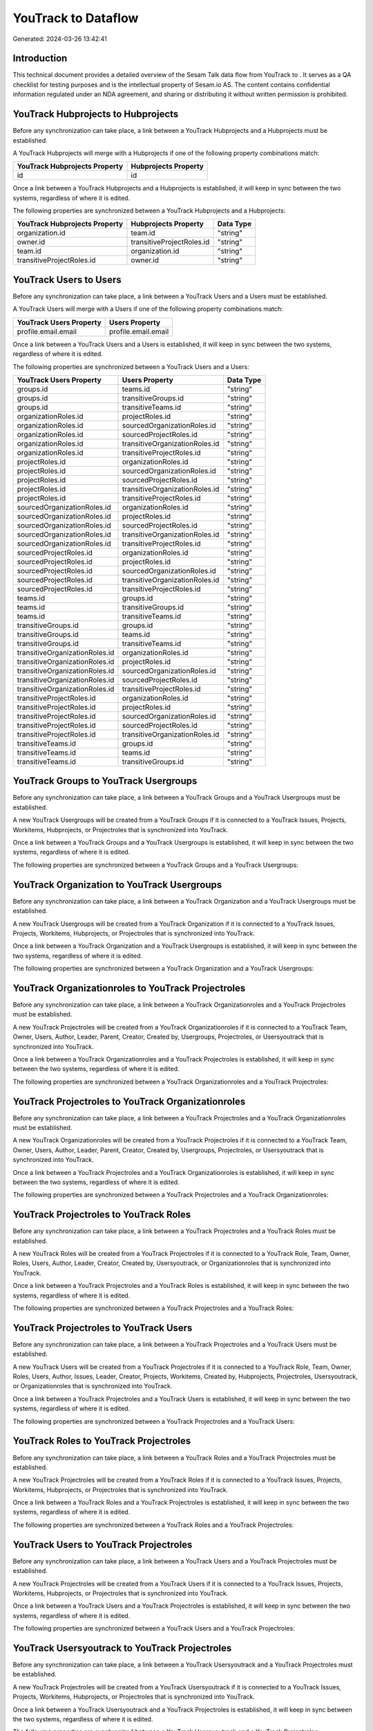 =====================
YouTrack to  Dataflow
=====================

Generated: 2024-03-26 13:42:41

Introduction
------------

This technical document provides a detailed overview of the Sesam Talk data flow from YouTrack to . It serves as a QA checklist for testing purposes and is the intellectual property of Sesam.io AS. The content contains confidential information regulated under an NDA agreement, and sharing or distributing it without written permission is prohibited.

YouTrack Hubprojects to  Hubprojects
------------------------------------
Before any synchronization can take place, a link between a YouTrack Hubprojects and a  Hubprojects must be established.

A YouTrack Hubprojects will merge with a  Hubprojects if one of the following property combinations match:

.. list-table::
   :header-rows: 1

   * - YouTrack Hubprojects Property
     -  Hubprojects Property
   * - id
     - id

Once a link between a YouTrack Hubprojects and a  Hubprojects is established, it will keep in sync between the two systems, regardless of where it is edited.

The following properties are synchronized between a YouTrack Hubprojects and a  Hubprojects:

.. list-table::
   :header-rows: 1

   * - YouTrack Hubprojects Property
     -  Hubprojects Property
     -  Data Type
   * - organization.id
     - team.id
     - "string"
   * - owner.id
     - transitiveProjectRoles.id
     - "string"
   * - team.id
     - organization.id
     - "string"
   * - transitiveProjectRoles.id
     - owner.id
     - "string"


YouTrack Users to  Users
------------------------
Before any synchronization can take place, a link between a YouTrack Users and a  Users must be established.

A YouTrack Users will merge with a  Users if one of the following property combinations match:

.. list-table::
   :header-rows: 1

   * - YouTrack Users Property
     -  Users Property
   * - profile.email.email
     - profile.email.email

Once a link between a YouTrack Users and a  Users is established, it will keep in sync between the two systems, regardless of where it is edited.

The following properties are synchronized between a YouTrack Users and a  Users:

.. list-table::
   :header-rows: 1

   * - YouTrack Users Property
     -  Users Property
     -  Data Type
   * - groups.id
     - teams.id
     - "string"
   * - groups.id
     - transitiveGroups.id
     - "string"
   * - groups.id
     - transitiveTeams.id
     - "string"
   * - organizationRoles.id
     - projectRoles.id
     - "string"
   * - organizationRoles.id
     - sourcedOrganizationRoles.id
     - "string"
   * - organizationRoles.id
     - sourcedProjectRoles.id
     - "string"
   * - organizationRoles.id
     - transitiveOrganizationRoles.id
     - "string"
   * - organizationRoles.id
     - transitiveProjectRoles.id
     - "string"
   * - projectRoles.id
     - organizationRoles.id
     - "string"
   * - projectRoles.id
     - sourcedOrganizationRoles.id
     - "string"
   * - projectRoles.id
     - sourcedProjectRoles.id
     - "string"
   * - projectRoles.id
     - transitiveOrganizationRoles.id
     - "string"
   * - projectRoles.id
     - transitiveProjectRoles.id
     - "string"
   * - sourcedOrganizationRoles.id
     - organizationRoles.id
     - "string"
   * - sourcedOrganizationRoles.id
     - projectRoles.id
     - "string"
   * - sourcedOrganizationRoles.id
     - sourcedProjectRoles.id
     - "string"
   * - sourcedOrganizationRoles.id
     - transitiveOrganizationRoles.id
     - "string"
   * - sourcedOrganizationRoles.id
     - transitiveProjectRoles.id
     - "string"
   * - sourcedProjectRoles.id
     - organizationRoles.id
     - "string"
   * - sourcedProjectRoles.id
     - projectRoles.id
     - "string"
   * - sourcedProjectRoles.id
     - sourcedOrganizationRoles.id
     - "string"
   * - sourcedProjectRoles.id
     - transitiveOrganizationRoles.id
     - "string"
   * - sourcedProjectRoles.id
     - transitiveProjectRoles.id
     - "string"
   * - teams.id
     - groups.id
     - "string"
   * - teams.id
     - transitiveGroups.id
     - "string"
   * - teams.id
     - transitiveTeams.id
     - "string"
   * - transitiveGroups.id
     - groups.id
     - "string"
   * - transitiveGroups.id
     - teams.id
     - "string"
   * - transitiveGroups.id
     - transitiveTeams.id
     - "string"
   * - transitiveOrganizationRoles.id
     - organizationRoles.id
     - "string"
   * - transitiveOrganizationRoles.id
     - projectRoles.id
     - "string"
   * - transitiveOrganizationRoles.id
     - sourcedOrganizationRoles.id
     - "string"
   * - transitiveOrganizationRoles.id
     - sourcedProjectRoles.id
     - "string"
   * - transitiveOrganizationRoles.id
     - transitiveProjectRoles.id
     - "string"
   * - transitiveProjectRoles.id
     - organizationRoles.id
     - "string"
   * - transitiveProjectRoles.id
     - projectRoles.id
     - "string"
   * - transitiveProjectRoles.id
     - sourcedOrganizationRoles.id
     - "string"
   * - transitiveProjectRoles.id
     - sourcedProjectRoles.id
     - "string"
   * - transitiveProjectRoles.id
     - transitiveOrganizationRoles.id
     - "string"
   * - transitiveTeams.id
     - groups.id
     - "string"
   * - transitiveTeams.id
     - teams.id
     - "string"
   * - transitiveTeams.id
     - transitiveGroups.id
     - "string"


YouTrack Groups to YouTrack Usergroups
--------------------------------------
Before any synchronization can take place, a link between a YouTrack Groups and a YouTrack Usergroups must be established.

A new YouTrack Usergroups will be created from a YouTrack Groups if it is connected to a YouTrack Issues, Projects, Workitems, Hubprojects, or Projectroles that is synchronized into YouTrack.

Once a link between a YouTrack Groups and a YouTrack Usergroups is established, it will keep in sync between the two systems, regardless of where it is edited.

The following properties are synchronized between a YouTrack Groups and a YouTrack Usergroups:

.. list-table::
   :header-rows: 1

   * - YouTrack Groups Property
     - YouTrack Usergroups Property
     - YouTrack Data Type


YouTrack Organization to YouTrack Usergroups
--------------------------------------------
Before any synchronization can take place, a link between a YouTrack Organization and a YouTrack Usergroups must be established.

A new YouTrack Usergroups will be created from a YouTrack Organization if it is connected to a YouTrack Issues, Projects, Workitems, Hubprojects, or Projectroles that is synchronized into YouTrack.

Once a link between a YouTrack Organization and a YouTrack Usergroups is established, it will keep in sync between the two systems, regardless of where it is edited.

The following properties are synchronized between a YouTrack Organization and a YouTrack Usergroups:

.. list-table::
   :header-rows: 1

   * - YouTrack Organization Property
     - YouTrack Usergroups Property
     - YouTrack Data Type


YouTrack Organizationroles to YouTrack Projectroles
---------------------------------------------------
Before any synchronization can take place, a link between a YouTrack Organizationroles and a YouTrack Projectroles must be established.

A new YouTrack Projectroles will be created from a YouTrack Organizationroles if it is connected to a YouTrack Team, Owner, Users, Author, Leader, Parent, Creator, Created by, Usergroups, Projectroles, or Usersyoutrack that is synchronized into YouTrack.

Once a link between a YouTrack Organizationroles and a YouTrack Projectroles is established, it will keep in sync between the two systems, regardless of where it is edited.

The following properties are synchronized between a YouTrack Organizationroles and a YouTrack Projectroles:

.. list-table::
   :header-rows: 1

   * - YouTrack Organizationroles Property
     - YouTrack Projectroles Property
     - YouTrack Data Type


YouTrack Projectroles to YouTrack Organizationroles
---------------------------------------------------
Before any synchronization can take place, a link between a YouTrack Projectroles and a YouTrack Organizationroles must be established.

A new YouTrack Organizationroles will be created from a YouTrack Projectroles if it is connected to a YouTrack Team, Owner, Users, Author, Leader, Parent, Creator, Created by, Usergroups, Projectroles, or Usersyoutrack that is synchronized into YouTrack.

Once a link between a YouTrack Projectroles and a YouTrack Organizationroles is established, it will keep in sync between the two systems, regardless of where it is edited.

The following properties are synchronized between a YouTrack Projectroles and a YouTrack Organizationroles:

.. list-table::
   :header-rows: 1

   * - YouTrack Projectroles Property
     - YouTrack Organizationroles Property
     - YouTrack Data Type


YouTrack Projectroles to YouTrack Roles
---------------------------------------
Before any synchronization can take place, a link between a YouTrack Projectroles and a YouTrack Roles must be established.

A new YouTrack Roles will be created from a YouTrack Projectroles if it is connected to a YouTrack Role, Team, Owner, Roles, Users, Author, Leader, Creator, Created by, Usersyoutrack, or Organizationroles that is synchronized into YouTrack.

Once a link between a YouTrack Projectroles and a YouTrack Roles is established, it will keep in sync between the two systems, regardless of where it is edited.

The following properties are synchronized between a YouTrack Projectroles and a YouTrack Roles:

.. list-table::
   :header-rows: 1

   * - YouTrack Projectroles Property
     - YouTrack Roles Property
     - YouTrack Data Type


YouTrack Projectroles to YouTrack Users
---------------------------------------
Before any synchronization can take place, a link between a YouTrack Projectroles and a YouTrack Users must be established.

A new YouTrack Users will be created from a YouTrack Projectroles if it is connected to a YouTrack Role, Team, Owner, Roles, Users, Author, Issues, Leader, Creator, Projects, Workitems, Created by, Hubprojects, Projectroles, Usersyoutrack, or Organizationroles that is synchronized into YouTrack.

Once a link between a YouTrack Projectroles and a YouTrack Users is established, it will keep in sync between the two systems, regardless of where it is edited.

The following properties are synchronized between a YouTrack Projectroles and a YouTrack Users:

.. list-table::
   :header-rows: 1

   * - YouTrack Projectroles Property
     - YouTrack Users Property
     - YouTrack Data Type


YouTrack Roles to YouTrack Projectroles
---------------------------------------
Before any synchronization can take place, a link between a YouTrack Roles and a YouTrack Projectroles must be established.

A new YouTrack Projectroles will be created from a YouTrack Roles if it is connected to a YouTrack Issues, Projects, Workitems, Hubprojects, or Projectroles that is synchronized into YouTrack.

Once a link between a YouTrack Roles and a YouTrack Projectroles is established, it will keep in sync between the two systems, regardless of where it is edited.

The following properties are synchronized between a YouTrack Roles and a YouTrack Projectroles:

.. list-table::
   :header-rows: 1

   * - YouTrack Roles Property
     - YouTrack Projectroles Property
     - YouTrack Data Type


YouTrack Users to YouTrack Projectroles
---------------------------------------
Before any synchronization can take place, a link between a YouTrack Users and a YouTrack Projectroles must be established.

A new YouTrack Projectroles will be created from a YouTrack Users if it is connected to a YouTrack Issues, Projects, Workitems, Hubprojects, or Projectroles that is synchronized into YouTrack.

Once a link between a YouTrack Users and a YouTrack Projectroles is established, it will keep in sync between the two systems, regardless of where it is edited.

The following properties are synchronized between a YouTrack Users and a YouTrack Projectroles:

.. list-table::
   :header-rows: 1

   * - YouTrack Users Property
     - YouTrack Projectroles Property
     - YouTrack Data Type


YouTrack Usersyoutrack to YouTrack Projectroles
-----------------------------------------------
Before any synchronization can take place, a link between a YouTrack Usersyoutrack and a YouTrack Projectroles must be established.

A new YouTrack Projectroles will be created from a YouTrack Usersyoutrack if it is connected to a YouTrack Issues, Projects, Workitems, Hubprojects, or Projectroles that is synchronized into YouTrack.

Once a link between a YouTrack Usersyoutrack and a YouTrack Projectroles is established, it will keep in sync between the two systems, regardless of where it is edited.

The following properties are synchronized between a YouTrack Usersyoutrack and a YouTrack Projectroles:

.. list-table::
   :header-rows: 1

   * - YouTrack Usersyoutrack Property
     - YouTrack Projectroles Property
     - YouTrack Data Type


YouTrack Usersyoutrack to YouTrack Users
----------------------------------------
Before any synchronization can take place, a link between a YouTrack Usersyoutrack and a YouTrack Users must be established.

A new YouTrack Users will be created from a YouTrack Usersyoutrack if it is connected to a YouTrack Role, Team, Owner, Roles, Users, Author, Issues, Leader, Creator, Projects, Workitems, Created by, Hubprojects, Projectroles, Usersyoutrack, or Organizationroles that is synchronized into YouTrack.

Once a link between a YouTrack Usersyoutrack and a YouTrack Users is established, it will keep in sync between the two systems, regardless of where it is edited.

The following properties are synchronized between a YouTrack Usersyoutrack and a YouTrack Users:

.. list-table::
   :header-rows: 1

   * - YouTrack Usersyoutrack Property
     - YouTrack Users Property
     - YouTrack Data Type


YouTrack Issues to  Hubprojects
-------------------------------
Every YouTrack Issues will be synchronized with a  Hubprojects.

Once a link between a YouTrack Issues and a  Hubprojects is established, it will keep in sync between the two systems, regardless of where it is edited.

The following properties are synchronized between a YouTrack Issues and a  Hubprojects:

.. list-table::
   :header-rows: 1

   * - YouTrack Issues Property
     -  Hubprojects Property
     -  Data Type
   * - attachments.id
     - owner.id
     - "string"
   * - attachments.id
     - projectRoles.id
     - "string"
   * - attachments.id
     - projectType.id
     - "string"
   * - attachments.id
     - resources.id
     - "string"
   * - attachments.id
     - team.id
     - "string"
   * - attachments.id
     - transitiveProjectRoles.id
     - "string"
   * - comments.id
     - owner.id
     - "string"
   * - comments.id
     - projectRoles.id
     - "string"
   * - comments.id
     - projectType.id
     - "string"
   * - comments.id
     - resources.id
     - "string"
   * - comments.id
     - team.id
     - "string"
   * - comments.id
     - transitiveProjectRoles.id
     - "string"
   * - created
     - creationTime
     - "string"
   * - externalIssue.id
     - projectType.id
     - "string"
   * - links.id
     - projectType.id
     - "string"
   * - parent.id
     - projectType.id
     - "string"
   * - project.id
     - projectType.id
     - "string"
   * - reporter.id
     - owner.id
     - "string"
   * - reporter.id
     - team.id
     - "string"
   * - reporter.id
     - transitiveProjectRoles.id
     - "string"
   * - subtasks.id
     - projectType.id
     - "string"


YouTrack Organizations to  Groups
---------------------------------
Every YouTrack Organizations will be synchronized with a  Groups.

Once a link between a YouTrack Organizations and a  Groups is established, it will keep in sync between the two systems, regardless of where it is edited.

The following properties are synchronized between a YouTrack Organizations and a  Groups:

.. list-table::
   :header-rows: 1

   * - YouTrack Organizations Property
     -  Groups Property
     -  Data Type
   * - name
     - name
     - "string"


YouTrack Projectroles to  Hubprojects
-------------------------------------
Every YouTrack Projectroles will be synchronized with a  Hubprojects.

Once a link between a YouTrack Projectroles and a  Hubprojects is established, it will keep in sync between the two systems, regardless of where it is edited.

The following properties are synchronized between a YouTrack Projectroles and a  Hubprojects:

.. list-table::
   :header-rows: 1

   * - YouTrack Projectroles Property
     -  Hubprojects Property
     -  Data Type
   * - owner.id
     - owner.id
     - "string"
   * - owner.id
     - team.id
     - "string"
   * - owner.id
     - transitiveProjectRoles.id
     - "string"
   * - project.id
     - projectType.id
     - "string"
   * - role.id
     - projectRoles.id
     - "string"
   * - role.id
     - team.id
     - "string"


YouTrack Roles to  Organizationroles
------------------------------------
Every YouTrack Roles will be synchronized with a  Organizationroles.

Once a link between a YouTrack Roles and a  Organizationroles is established, it will keep in sync between the two systems, regardless of where it is edited.

The following properties are synchronized between a YouTrack Roles and a  Organizationroles:

.. list-table::
   :header-rows: 1

   * - YouTrack Roles Property
     -  Organizationroles Property
     -  Data Type


YouTrack Usergroups to  Groups
------------------------------
Every YouTrack Usergroups will be synchronized with a  Groups.

Once a link between a YouTrack Usergroups and a  Groups is established, it will keep in sync between the two systems, regardless of where it is edited.

The following properties are synchronized between a YouTrack Usergroups and a  Groups:

.. list-table::
   :header-rows: 1

   * - YouTrack Usergroups Property
     -  Groups Property
     -  Data Type
   * - name
     - name
     - "string"


YouTrack Workitems to  Hubprojects
----------------------------------
Every YouTrack Workitems will be synchronized with a  Hubprojects.

Once a link between a YouTrack Workitems and a  Hubprojects is established, it will keep in sync between the two systems, regardless of where it is edited.

The following properties are synchronized between a YouTrack Workitems and a  Hubprojects:

.. list-table::
   :header-rows: 1

   * - YouTrack Workitems Property
     -  Hubprojects Property
     -  Data Type
   * - author.id
     - owner.id
     - "string"
   * - author.id
     - transitiveProjectRoles.id
     - "string"
   * - creator.id
     - owner.id
     - "string"
   * - creator.id
     - transitiveProjectRoles.id
     - "string"
   * - updated
     - creationTime
     - "string"

